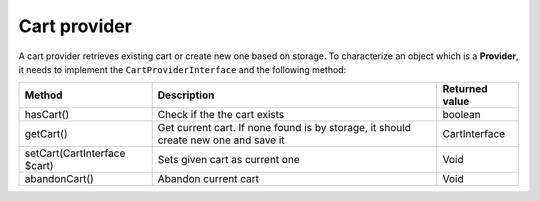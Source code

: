 Cart provider
=============

A cart provider retrieves existing cart or create new one based on storage. To characterize an object which is a **Provider**,
it needs to implement the ``CartProviderInterface`` and the following method:

+------------------------------+-------------------------------------------------------------------------------------+----------------+
| Method                       | Description                                                                         | Returned value |
+==============================+=====================================================================================+================+
| hasCart()                    | Check if the the cart exists                                                        | boolean        |
+------------------------------+-------------------------------------------------------------------------------------+----------------+
| getCart()                    | Get current cart. If none found is by storage, it should create new one and save it | CartInterface  |
+------------------------------+-------------------------------------------------------------------------------------+----------------+
| setCart(CartInterface $cart) | Sets given cart as current one                                                      | Void           |
+------------------------------+-------------------------------------------------------------------------------------+----------------+
| abandonCart()                | Abandon current cart                                                                | Void           |
+------------------------------+-------------------------------------------------------------------------------------+----------------+